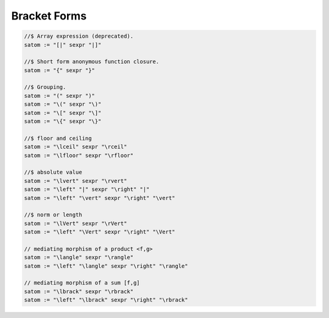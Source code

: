 Bracket Forms
=============

.. code-block:: felix

  //$ Array expression (deprecated).
  satom := "[|" sexpr "|]" 

  //$ Short form anonymous function closure.
  satom := "{" sexpr "}" 

  //$ Grouping.
  satom := "(" sexpr ")" 
  satom := "\(" sexpr "\)"
  satom := "\[" sexpr "\]"
  satom := "\{" sexpr "\}" 

  //$ floor and ceiling
  satom := "\lceil" sexpr "\rceil"
  satom := "\lfloor" sexpr "\rfloor"

  //$ absolute value
  satom := "\lvert" sexpr "\rvert" 
  satom := "\left" "|" sexpr "\right" "|" 
  satom := "\left" "\vert" sexpr "\right" "\vert" 

  //$ norm or length
  satom := "\lVert" sexpr "\rVert" 
  satom := "\left" "\Vert" sexpr "\right" "\Vert"

  // mediating morphism of a product <f,g>
  satom := "\langle" sexpr "\rangle" 
  satom := "\left" "\langle" sexpr "\right" "\rangle" 

  // mediating morphism of a sum [f,g]
  satom := "\lbrack" sexpr "\rbrack" 
  satom := "\left" "\lbrack" sexpr "\right" "\rbrack" 



